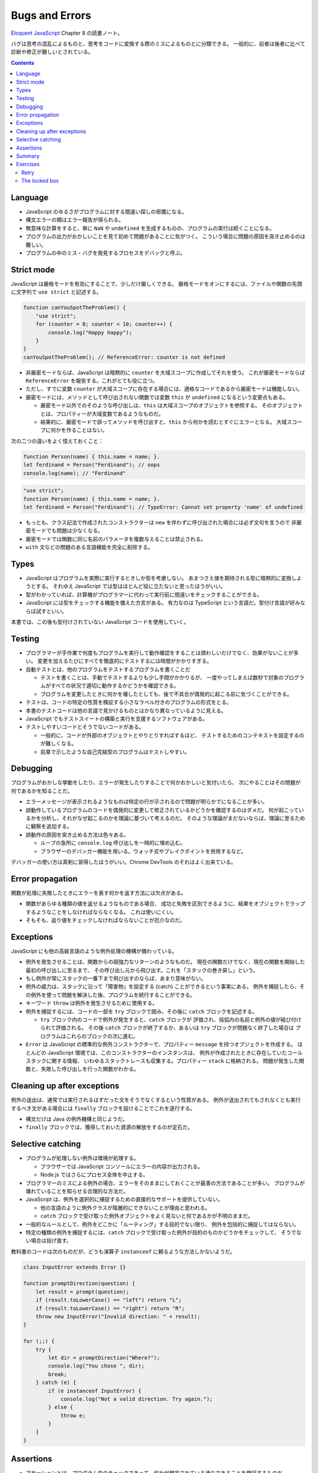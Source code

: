 ======================================================================
Bugs and Errors
======================================================================

`Eloquent JavaScript <https://eloquentjavascript.net/>`__ Chapter 8 の読書ノート。

バグは思考の混乱によるものと、思考をコードに変換する際のミスによるものとに分類できる。
一般的に、前者は後者に比べて診断や修正が難しいとされている。

.. contents::

Language
======================================================================

* JavaScript のゆるさがプログラムに対する間違い探しの邪魔になる。
* 構文エラーの類はエラー報告が得られる。
* 無意味な計算をすると、単に ``NaN`` や ``undefined`` を生成するものの、プログラムの実行は続くことになる。
* プログラムの出力がおかしいことを見て初めて問題があることに気がつく。
  こういう場合に問題の原因を突き止めるのは難しい。
* プログラムの中のミス・バグを発見するプロセスをデバッグと呼ぶ。

Strict mode
======================================================================

JavaScript は厳格モードを有効にすることで、少しだけ厳しくできる。
厳格モードをオンにするには、ファイルや関数の先頭に文字列で ``use strict`` と記述する。

.. code:: javascript

   function canYouSpotTheProblem() {
       "use strict";
       for (counter = 0; counter < 10; counter++) {
           console.log("Happy happy");
       }
   }
   canYouSpotTheProblem(); // ReferenceError: counter is not defined

* 非厳密モードならば、JavaScript は暗黙的に ``counter`` を大域スコープに作成してそれを使う。
  これが厳密モードならば ``ReferenceError`` を報告する。これがとても役に立つ。
* ただし、すでに変数 ``counter`` が大域スコープに存在する場合には、適格なコードであるから厳密モードは機能しない。
* 厳密モードには、メソッドとして呼び出されない関数では変数 ``this`` が ``undefined`` になるという変更点もある。

  * 厳密モード以外でのそのような呼び出しは、``this`` は大域スコープのオブジェクトを参照する。
    そのオブジェクトとは、プロパティーが大域変数であるようなものだ。
  * 結果的に、厳密モードで誤ってメソッドを呼び出すと、``this`` から何かを読むとすぐにエラーとなる。
    大域スコープに何かを作ることはない。

次の二つの違いをよく憶えておくこと：

.. code:: javascript

   function Person(name) { this.name = name; }.
   let ferdinand = Person("Ferdinand"); // oops
   console.log(name); // "Ferdinand"

.. code:: javascript

   "use strict";
   function Person(name) { this.name = name; }.
   let ferdinand = Person("Ferdinand"); // TypeError: Cannot set property 'name' of undefined

* もっとも、クラス記法で作成されたコンストラクターは ``new`` を伴わずに呼び出された場合には必ず文句を言うので
  非厳密モードでも問題は少なくなる。
* 厳密モードでは関数に同じ名前のパラメータを複数与えることは禁止される。
* ``with`` 文などの問題のある言語機能を完全に削除する。

Types
======================================================================

* JavaScript はプログラムを実際に実行するときしか型を考慮しない。
  あまつさえ値を期待される型に暗黙的に変換しようとする。
  それゆえ JavaScript では型はほとんど役に立たないと思ったほうがいい。
* 型がわかっていれば、計算機がプログラマーに代わって実行前に間違いをチェックすることができる。
* JavaScript には型をチェックする機能を備えた方言がある。
  有力なのは TypeScript という言語だ。型付け言語が好みならば試すといい。

本書では、この後も型付けされていない JavaScript コードを使用していく。

Testing
======================================================================

* プログラマーが手作業で何度もプログラムを実行して動作確認をすることは煩わしいだけでなく、効果がないことが多い。
  変更を加えるたびにすべてを徹底的にテストするには時間がかかりすぎる。
* 自動テストとは、他のプログラムをテストするプログラムを書くことだ

  * テストを書くことは、手動でテストするよりも少し手間がかかりるが、
    一度やってしまえば数秒で対象のプログラムがすべての状況で適切に動作するかどうかを確認できる。
  * プログラムを変更したときに何かを壊したとしても、後で不具合が偶発的に起こる前に気づくことができる。

* テストは、コードの特定の性質を検証する小さなラベル付きのプログラムの形式をとる。
* 本書のテストコードは他の言語で見かけるものとはかなり異なっているように見える。
* JavaScript でもテストスイートの構築と実行を支援するソフトウェアがある。
* テストしやすいコードとそうでないコードがある。

  * 一般的に、コードが外部のオブジェクトとやりとりすればするほど、
    テストするためのコンテキストを設定するのが難しくなる。
  * 前章で示したような自己完結型のプログラムはテストしやすい。

Debugging
======================================================================

プログラムがおかしな挙動をしたり、エラーが発生したりすることで何かおかしいと気付いたら、
次にやることはその問題が何であるかを知ることだ。

* エラーメッセージが表示されるようなものは特定の行が示されるので問題が明らかでになることが多い。
* 誤動作しているプログラムのコードを偶発的に変更して修正されているかどうかを確認するのはダメだ。
  何が起こっているかを分析し、それがなぜ起こるのかを理論に基づいて考えるのだ。
  そのような理論がまだないならば、理論に至るために観察を追加する。
* 誤動作の原因を突き止める方法は色々ある。

  * ループの急所に ``console.log`` 呼び出しを一時的に埋め込む。
  * ブラウザーのデバッガー機能を用いる。ウォッチ式やブレイクポイントを併用するなど。

デバッガーの使い方は真剣に習得したほうがいい。Chrome DevTools のそれはよく出来ている。

Error propagation
======================================================================

関数が処理に失敗したときにエラーを表す何かを返す方法には欠点がある。

* 関数があらゆる種類の値を返せるようなものである場合、
  成功と失敗を区別できるように、結果をオブジェクトでラップするようなことをしなければならなくなる。
  これは使いにくい。
* そもそも、返り値をチェックしなければならないことが厄介なのだ。

Exceptions
======================================================================

JavaScript にも他の高級言語のような例外処理の機構が備わっている。

* 例外を発生させることは、関数からの超強力なリターンのようなものだ。
  現在の関数だけでなく、現在の関数を開始した最初の呼び出しに至るまで、
  その呼び出し元から飛び出す。これを「スタックの巻き戻し」という。
* もし例外が常にスタックの一番下まで飛び出すのならば、あまり意味がない。
* 例外の威力は、スタックに沿って「障害物」を設定する (catch) ことができるという事実にある。
  例外を捕捉したら、その例外を使って問題を解決した後、プログラムを続行することができる。

* キーワード ``throw`` は例外を発生させるために使用する。
* 例外を捕捉するには、コードの一部を ``try`` ブロックで囲み、その後に ``catch`` ブロックを記述する。

  * ``try`` ブロック内のコードで例外が発生すると、``catch`` ブロックが
    評価され、括弧内の名前と例外の値が結び付けられて評価される。
    その後 ``catch`` ブロックが終了するか、あるいは ``try`` ブロックが問題なく終了した場合は
    プログラムはこれらのブロックの次に進む。

* ``Error`` は JavaScript の標準的な例外コンストラクターで、プロパティー ``message`` を持つオブジェクトを作成する。
  ほとんどの JavaScript 環境では、このコンストラクターのインスタンスは、
  例外が作成されたときに存在していたコールスタックに関する情報、
  いわゆるスタックトレースも収集する。プロパティー ``stack`` に格納される。
  問題が発生した関数と、失敗した呼び出しを行った関数がわかる。

Cleaning up after exceptions
==============================================================

例外の送出は、通常では実行されるはずだった文をそうでなくするという性質がある。
例外が送出されてもされなくとも実行するべき文がある場合には ``finally`` ブロックを設けることでこれを遂行する。

* 構文だけは Java の例外機構と同じようだ。
* ``finally`` ブロックでは、獲得しておいた資源の解放をするのが定石だ。

Selective catching
======================================================================

* プログラムが処理しない例外は環境が処理する。

  * ブラウザーでは JavaScript コンソールにエラーの内容が出力される。
  * Node.js ではさらにプロセス全体を中止する。

* プログラマーのミスによる例外の場合、エラーをそのままにしておくことが最善の方法であることが多い。
  プログラムが壊れていることを知らせる合理的な方法だ。
* JavaScript は、例外を選択的に捕捉するための直接的なサポートを提供していない。

  * 他の言語のように例外クラスが階層的にできないことが理由と思われる。
  * ``catch`` ブロックで受け取った例外オブジェクトをよく見ないと何であるかが不明のままだ。

* 一般的なルールとして、例外をどこかに「ルーティング」する目的でない限り、
  例外を包括的に捕捉してはならない。
* 特定の種類の例外を捕捉するには、``catch`` ブロックで受け取った例外が目的のものかどうかをチェックして、
  そうでない場合は投げ直す。

教科書のコードは次のものだが、どうも演算子 ``instanceof`` に頼るような方法しかないようだ。

.. code:: javascript

   class InputError extends Error {}

   function promptDirection(question) {
       let result = prompt(question);
       if (result.toLowerCase() == "left") return "L";
       if (result.toLowerCase() == "right") return "R";
       throw new InputError("Invalid direction: " + result);
   }

   for (;;) {
       try {
           let dir = promptDirection("Where?");
           console.log("You chose ", dir);
           break;
       } catch (e) {
           if (e instanceof InputError) {
               console.log("Not a valid direction. Try again.");
           } else {
               throw e;
           }
       }
   }

Assertions
======================================================================

* アサーションとは、プログラム内のチェックであって、何かが想定されている通りであることを検証するものだ。
* アサーションは、通常の操作で起こりうる状況を処理するためではなく、
  プログラマーのミスを見つけるために使用される。

.. code:: javascript

   function firstElement(array) {
       if (array.length == 0) {
           throw new Error("firstElement called with []");
       }
       return array[0];
   }

* ありとあらゆる種類の悪い入力に対してアサーションを書こうとすることは勧められない。
  それは大変な作業であり、非常にノイズの多いコードになるだろう。

Chrome DevTools には ``console.assert`` というものがあるので、この環境ではそれを利用する。

Summary
======================================================================

* プログラミングの重要な部分の一つに、バグを発見して、診断し、それを修正することがある。
* 自動化されたテストスイートがあったり、プログラムにアサーションを追加したりすると、問題に気付きやすくなる。
* 例外を送出すると、すぐ外側の ``try``/``catch`` ブロックまたはスタックの最下部まで呼び出しスタックが巻き戻される。
* ``catch`` ブロックでは実際に期待される種類の例外であることが確認できたら
  その例外に対して適切な処理をする必要がある。
* 例外によって引き起こされる予測不可能な制御フローに対処するために、``finally`` ブロックを使用して、
  ブロックが終了したときにが常に実行されるようなコードを指定することができる。

Exercises
======================================================================

Retry
----------------------------------------------------------------------

**問題** 20% の確率で二つの数の積を返し、80% の確率で
``MultiplicatorUnitFailure`` 型の例外を発生させる関数 ``primitiveMultiply`` があるとする。
この不便な関数をラップして、呼び出しが成功するまで試行を続け、その後結果を返す関数を書け。
処理したい例外しか例外処理しないこと。

**解答** せっかくなので関数 ``primitiveMultiply`` をも実装する：

.. code:: javascript

   class MultiplicatorUnitFailure extends Error{}

   function primitiveMultiply(lhs, rhs){
       if(Math.random() < 0.8){
           throw new MultiplicatorUnitFailure;
       }

       return lhs * rhs;
   }

   function multiply(lhs, rhs){
       for(;;){
           try{
               return primitiveMultiply(lhs, rhs);
           }
           catch(e){
               if(e instanceof MultiplicatorUnitFailure){
                   console.log("Try again");
               }
               else{
                   throw e;
               }
           }
       }
   }

The locked box
----------------------------------------------------------------------

**問題** 次のようなかなりわざとらしいオブジェクトを考える：

.. code:: javascript

   const box = {
       locked: true,
       unlock() { this.locked = false; },
       lock() { this.locked = true; },
       _content: [],
       get content() {
           if (this.locked) throw new Error("Locked!");
           return this._content;
       }
   };

鍵のかかった箱だ。箱の中には配列が入っているが、それを手に入れるには箱の鍵を開けなければならない。
プライベートなプロパティー ``_content`` に直接アクセスすることは禁じられている。

関数 ``withBoxUnlocked`` を書け。この関数は、関数を引数にとり、
箱の鍵を開け、その関数を実行し、引数の関数が正常に戻ったか例外が発生したかにかかわらず、
ボックスが再びロックされたことを確認してから戻る。

さらに、箱がすでに解錠されているときに ``withBoxUnlocked`` を呼び出すと、
箱の鍵はまだ開けられているままになることを確認しておくと得点が高い。

**解答** 題意だと思われるコードを書く：

.. code:: javascript

   function withBoxUnlocked(f){
       const alreadyLocked = box.locked();
       if(alreadyLocked){
           box.unlock();
       }

       try{
           f(box.content());
       }
       catch(e){
           console.log('Handle e...');
       }
       finally{
           if(alreadyLocked){
               box.lock();
           }
       }
   }

テストコード：

.. code:: javascript

   function f(content){ console.log(content); }
   function g(content){ throw new Error; }

   box.lock();
   withBoxUnlocked(f);
   console.assert(box.locked);
   box.unlock();
   withBoxUnlocked(f);
   console.assert(box.!locked);

   box.lock();
   withBoxUnlocked(g);
   console.assert(box.locked);
   box.unlock();
   withBoxUnlocked(g);
   console.assert(box.!locked);

以上
